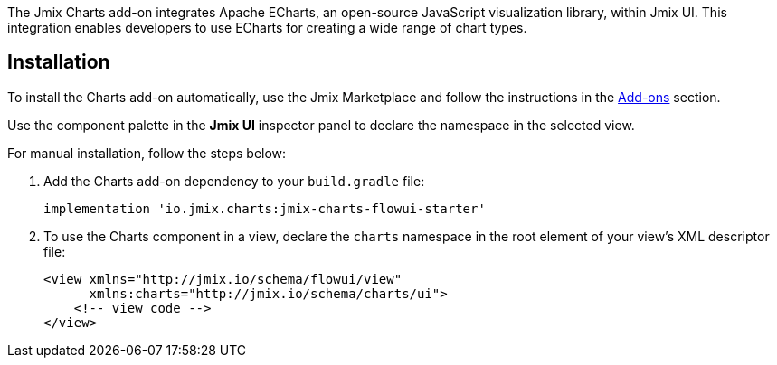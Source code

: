 The Jmix Charts add-on integrates Apache ECharts, an open-source JavaScript visualization library, within Jmix UI.
This integration enables developers to use ECharts for creating a wide range of chart types.

[[installation]]
== Installation

To install the Charts add-on automatically, use the Jmix Marketplace and follow the instructions in the xref:ROOT:add-ons.adoc#installation[Add-ons] section.

Use the component palette in the *Jmix UI* inspector panel to declare the namespace in the selected view.

For manual installation, follow the steps below:

. Add the Charts add-on dependency to your `build.gradle` file:
+
[source,groovy,indent=0]
----
implementation 'io.jmix.charts:jmix-charts-flowui-starter'
----

. To use the Charts component in a view, declare the `charts` namespace in the root element of your view's XML descriptor file:
+
[source,xml]
----
<view xmlns="http://jmix.io/schema/flowui/view"
      xmlns:charts="http://jmix.io/schema/charts/ui">
    <!-- view code -->
</view>
----
